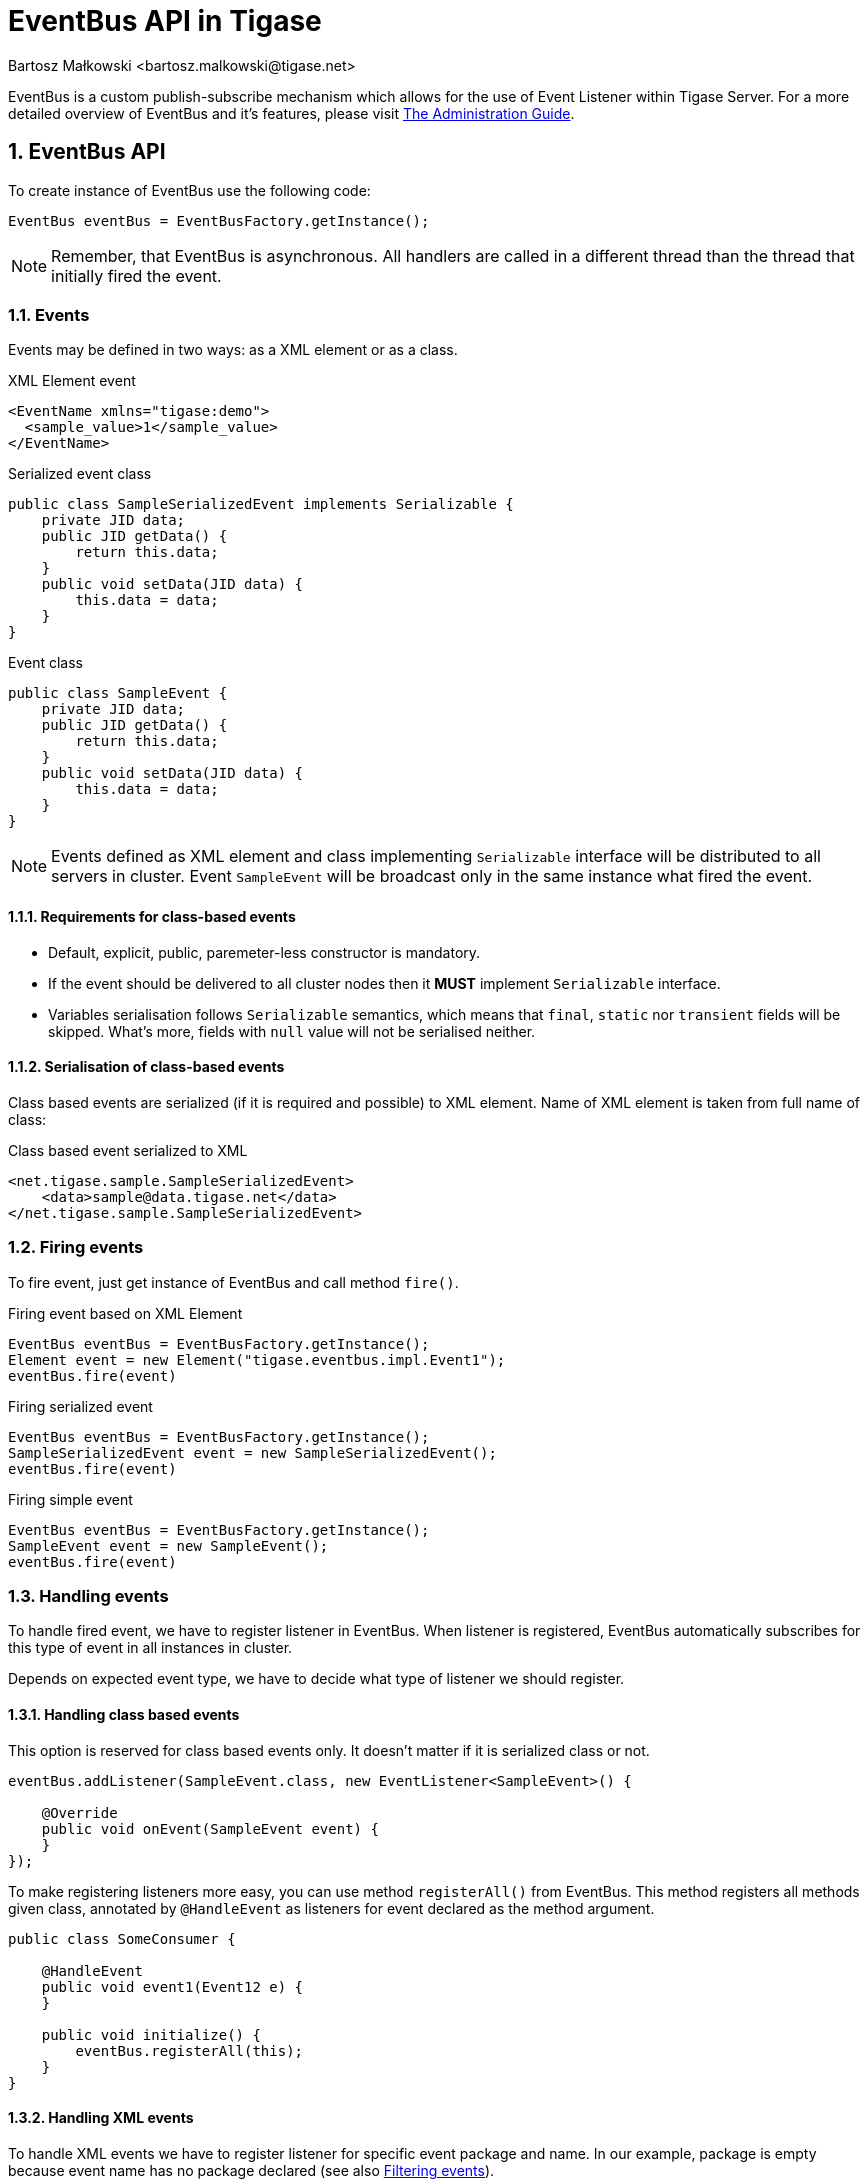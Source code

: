 [[eventBusAPI]]
= EventBus API in Tigase
:author: Bartosz Małkowski <bartosz.malkowski@tigase.net>
:version: v1.1 June 2021. Reformatted for v8.0.0.

:toc:
:numbered:
:website: http://tigase.net/

EventBus is a custom publish-subscribe mechanism which allows for the use of Event Listener within Tigase Server.
For a more detailed overview of EventBus and it's features, please visit link:http://docs.tigase.org/tigase-server/snapshot/Administration_Guide/html/#eventBus[The Administration Guide].

== EventBus API

To create instance of EventBus use the following code:

[source,java]
-------
EventBus eventBus = EventBusFactory.getInstance();
-------

NOTE: Remember, that EventBus is asynchronous.
All handlers are called in a different thread than the thread that initially fired the event.

=== Events

Events may be defined in two ways: as a XML element or as a class.

.XML Element event
[source,xml]
-------
<EventName xmlns="tigase:demo">
  <sample_value>1</sample_value>
</EventName>
-------

.Serialized event class
[source,java]
----
public class SampleSerializedEvent implements Serializable {
    private JID data;
    public JID getData() {
        return this.data;
    }
    public void setData(JID data) {
        this.data = data;
    }
}
----

.Event class
[source,java]
----
public class SampleEvent {
    private JID data;
    public JID getData() {
        return this.data;
    }
    public void setData(JID data) {
        this.data = data;
    }
}
----

NOTE: Events defined as XML element and class implementing `Serializable` interface will be distributed to all servers in cluster.
Event `SampleEvent` will be broadcast only in the same instance what fired the event.

==== Requirements for class-based events

* Default, explicit, public, paremeter-less constructor is mandatory.
* If the event should be delivered to all cluster nodes then it *MUST* implement `Serializable` interface.
* Variables serialisation follows `Serializable` semantics, which means that `final`, `static` nor `transient` fields will be skipped. What's more, fields with `null` value will not be serialised neither.

==== Serialisation of class-based events

Class based events are serialized (if it is required and possible) to XML element.
Name of XML element is taken from full name of class:

.Class based event serialized to XML
[source,xml]
----
<net.tigase.sample.SampleSerializedEvent>
    <data>sample@data.tigase.net</data>
</net.tigase.sample.SampleSerializedEvent>
----

=== Firing events

To fire event, just get instance of EventBus and call method `fire()`.

.Firing event based on XML Element
[source,java]
----
EventBus eventBus = EventBusFactory.getInstance();
Element event = new Element("tigase.eventbus.impl.Event1");
eventBus.fire(event)
----

.Firing serialized event
[source,java]
----
EventBus eventBus = EventBusFactory.getInstance();
SampleSerializedEvent event = new SampleSerializedEvent();
eventBus.fire(event)
----

.Firing simple event
[source,java]
----
EventBus eventBus = EventBusFactory.getInstance();
SampleEvent event = new SampleEvent();
eventBus.fire(event)
----

=== Handling events

To handle fired event, we have to register listener in EventBus.
When listener is registered, EventBus automatically subscribes for this type of event in all instances in cluster.

Depends on expected event type, we have to decide what type of listener we should register.

==== Handling class based events

This option is reserved for class based events only.
It doesn't matter if it is serialized class or not.

[source,java]
----
eventBus.addListener(SampleEvent.class, new EventListener<SampleEvent>() {

    @Override
    public void onEvent(SampleEvent event) {
    }
});

----

To make registering listeners more easy, you can use method `registerAll()` from EventBus.
This method registers all methods given class, annotated by `@HandleEvent` as listeners for event declared as the method argument.

[source,java]
----
public class SomeConsumer {

    @HandleEvent
    public void event1(Event12 e) {
    }

    public void initialize() {
        eventBus.registerAll(this);
    }
}
----

==== Handling XML events

To handle XML events we have to register listener for specific event package and name.
In our example, package is empty because event name has no package declared (see also <<Filtering events>>).

[source,java]
----
eventBus.addListener("", "EventName", new EventListener<Element>() {
    @Override
    public void onEvent(Element event) {

    }
});
eventBus.addListener("tigase.eventbus.impl", "Event1", new EventListener<Element>() {
    @Override
    public void onEvent(Element event) {

    }
});
----

Because serialized class events, ale transformed to XML elements, we are able to listen for XML representation of class based event.
To do that, we have to register listener for specific package and class name:

[source,java]
----
eventBus.addListener("net.tigase.sample", "SampleSerializedEvent", new EventListener<Element>() {
    @Override
    public void onEvent(Element event) {

    }
});
----

[IMPORTANT]
====
XML events created on others cluster node, will have attribute `remote` set to `true` and attribute `source` set to event creator node name:

[source,xml]
-------
<EventName xmlns="tigase:demo" remote="true" source="node1.example">
  <sample_value>1</sample_value>
</EventName>
-------
====

==== Filtering events

Sometimes you may want to receive many kinds of events with the same handler.
EventBus has very simple mechanism to generalization:

[source,java]
----
eventBus.addListener("net.tigase.sample", null,  event -> {}); <1>
eventBus.addListener(null, null,  event -> {}); <2>
----
<1> This listener will be called for each event with given package name (XML based, or serialized class based).
<2> This listener will be called for ALL events (XML based, or serialized class based).

In case of class based events, EventBus is checking class inheritance.

[source,java]
----
class MainEvent { }
class SpecificEvent extends MainEvent {}

eventBus.addListener(SpecificEvent.class, event -> {}); <3>
eventBus.addListener(MainEvent.class, event -> {}); <4>

eventBus.fire(new SpecificEvent());
----

3. Will be called, because this is listener stricte for `SpecificEvent`.
4. Will be called, because `SpecificEvent` extends  `MainEvent`.